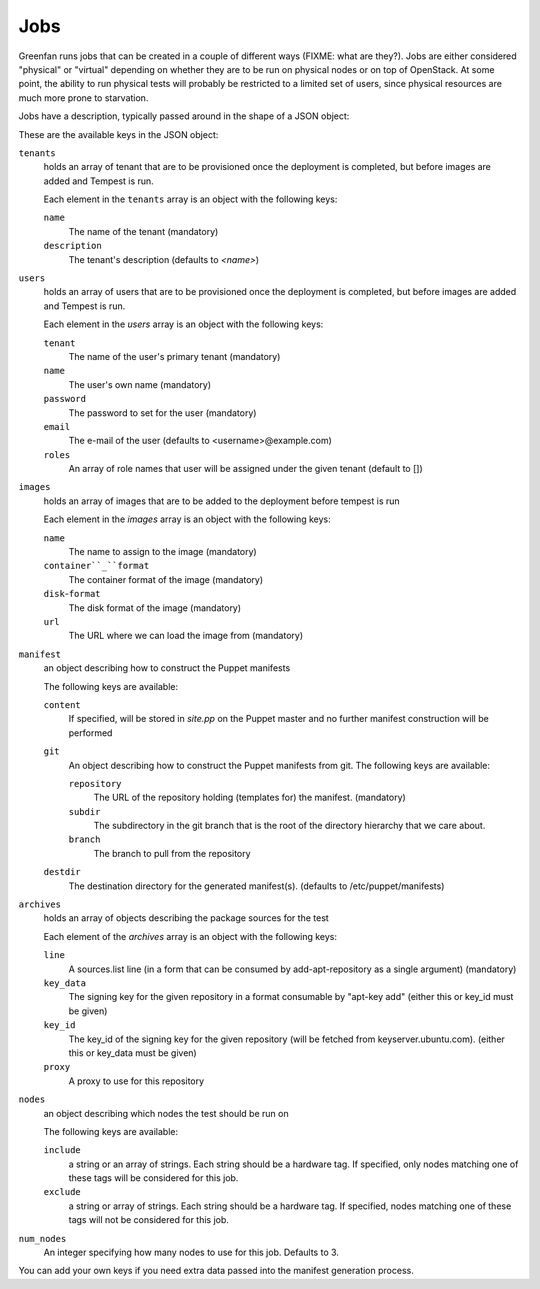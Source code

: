 Jobs
====

Greenfan runs jobs that can be created in a couple of different ways (FIXME:
what are they?). Jobs are either considered "physical" or "virtual" depending
on whether they are to be run on physical nodes or on top of OpenStack. At some
point, the ability to run physical tests will probably be restricted to a
limited set of users, since physical resources are much more prone to
starvation.

Jobs have a description, typically passed around in the shape of a JSON object:

These are the available keys in the JSON object:

.. _jobspec-tenants:

``tenants``
   holds an array of tenant that are to be provisioned once the deployment is
   completed, but before images are added and Tempest is run.
    
   Each element in the ``tenants`` array is an object with the following keys:

   ``name``
      The name of the tenant (mandatory)

   ``description``
      The tenant's description (defaults to `<name>`) 

.. _jobspec-users:

``users``
   holds an array of users that are to be provisioned once the deployment is
   completed, but before images are added and Tempest is run.

   Each element in the `users` array is an object with the following keys:

   ``tenant``
      The name of the user's primary tenant (mandatory)
 
   ``name``
      The user's own name (mandatory)

   ``password``
      The password to set for the user (mandatory)

   ``email``
      The e-mail of the user (defaults to <username>@example.com)

   ``roles``
      An array of role names that user will be assigned under the given tenant (default to [])

.. _jobspec-images:

``images``
   holds an array of images that are to be added to the deployment before
   tempest is run

   Each element in the `images` array is an object with the following keys:

   ``name``
      The name to assign to the image (mandatory)

   ``container``_``format``
      The container format of the image (mandatory)

   ``disk``-``format``
      The disk format of the image (mandatory)

   ``url``
      The URL where we can load the image from (mandatory)


``manifest``
   an object describing how to construct the Puppet manifests

   The following keys are available:

   ``content``
      If specified, will be stored in `site.pp` on the Puppet master
      and no further manifest construction will be performed

   ``git``
      An object describing how to construct the Puppet manifests from
      git. The following keys are available:

      ``repository``
         The URL of the repository holding (templates for) the manifest.
         (mandatory)

      ``subdir``
         The subdirectory in the git branch that is the root of the
         directory hierarchy that we care about.

      ``branch``
         The branch to pull from the repository

   ``destdir``
      The destination directory for the generated manifest(s). (defaults to
      /etc/puppet/manifests) 

.. _jobspec-archives:

``archives``
   holds an array of objects describing the package sources for the test

   Each element of the `archives` array is an object with the following keys:
   
   ``line``
      A sources.list line (in a form that can be consumed by
      add-apt-repository as a single argument) (mandatory)

   ``key_data``
      The signing key for the given repository in a format consumable by
      "apt-key add" (either this or key_id must be given)

   ``key_id``
      The key_id of the signing key for the given repository (will be
      fetched from keyserver.ubuntu.com). (either this or key_data must be
      given)
          
   ``proxy``
      A proxy to use for this repository


.. _jobspec-nodes:

``nodes``
   an object describing which nodes the test should be run on

   The following keys are available:

   ``include``
      a string or an array of strings. Each string should be a hardware
      tag. If specified, only nodes matching one of these tags will be
      considered for this job.

   ``exclude``
      a string or array of strings. Each string should be a hardware tag.
      If specified, nodes matching one of these tags will not be
      considered for this job.

``num_nodes``
   An integer specifying how many nodes to use for this job. Defaults to 3.


You can add your own keys if you need extra data passed into the
manifest generation process.

